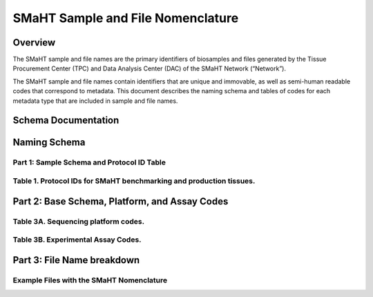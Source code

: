 ==================================
SMaHT Sample and File Nomenclature
==================================


Overview
--------
The SMaHT sample and file names are the primary identifiers of
biosamples and files generated by the Tissue Procurement Center (TPC)
and Data Analysis Center (DAC) of the SMaHT Network (“Network”).

The SMaHT sample and file names contain identifiers that are unique
and immovable, as well as semi-human readable codes that correspond
to metadata. This document describes the naming schema and tables of
codes for each metadata type that are included in sample and file
names.



Schema Documentation
--------------------

.. raw:: html

    <table class="table table-borderless table-sm text-center">
        <thead class="thead-smaht">
            <tr>
                <th>Download</th>
                <th>Version</th>
                <th>Release date</th>
                <th>Filename</th>
            </tr>
        </thead>
        <tbody class="table-border-inner">
            <tr>
                <td>
                    <a href="/static/files/SMaHT Sample and File Nomenclature.pdf" download>
                        <i class="icon fas icon-file-pdf text-danger icon-lg"></i>
                    </a>
                </td>
                <td>1.0</td>
                <td>03/01/2024</td>
                <td><a href="/static/files/SMaHT Sample and File Nomenclature.pdf" download>SMaHT Sample and File Nomenclature.pdf</a></td>
            </tr>
        </tbody>
    </table>



Naming Schema
-------------


Part 1: Sample Schema and Protocol ID Table
~~~~~~~~~~~~~~~~~~~~~~~~~~~~~~~~~~~~~~~~~~~

.. raw:: html
    
    <img class="grey-border" src="/static/img/Nomenclature_Part1.jpeg" alt="Nomenclature Part 1"/>



Table 1. Protocol IDs for SMaHT benchmarking and production tissues.
~~~~~~~~~~~~~~~~~~~~~~~~~~~~~~~~~~~~~~~~~~~~~~~~~~~~~~~~~~~~~~~~~~~~
.. raw:: html

    <table class="table table-striped table-sm text-left">
        <thead class="thead-smaht table-borderless">
            <tr>
                <th>Protocol ID</th>
                <th>Tissue Name for Container</th>
                <th>Preservation</th>
                <th>Notes</th>
            </tr>
        </thead>
        <tbody class="table-border-inner">
            <tr>
                <td>1A</td>
                <td>Liver</td>
                <td>Frozen; homogenized</td>
                <td >Benchmarking tissue</td>
            </tr>
            <tr>
                <td>1C</td>
                <td>Liver</td>
                <td>Fixed</td>
                <td >Benchmarking tissue</td>
            </tr>
            <tr>
                <td>1D</td>
                <td>Lung</td>
                <td>Frozen; homogenized</td>
                <td >Benchmarking tissue</td>
            </tr>
            <tr>
                <td>1F</td>
                <td>Lung</td>
                <td>Fixed</td>
                <td >Benchmarking tissue</td>
            </tr>
            <tr>
                <td>1G</td>
                <td>Colon</td>
                <td>Frozen; homogenized</td>
                <td >Benchmarking tissue</td>
            </tr>
            <tr>
                <td>1I</td>
                <td>Colon</td>
                <td>Fixed</td>
                <td >Benchmarking tissue</td>
            </tr>
            <tr>
                <td>1J</td>
                <td>Skin</td>
                <td>Frozen; homogenized</td>
                <td >Benchmarking tissue; Collected but not utilized for study</td>
            </tr>
            <tr>
                <td>1L</td>
                <td>Skin</td>
                <td>Fixed</td>
                <td >Benchmarking tissue; Collected but not utilized for study</td>
            </tr>
            <tr>
                <td>3A</td>
                <td>Blood, Whole</td>
                <td>Frozen</td>
                <td >Production tissues from here below</td>
            </tr>
            <tr>
                <td>3B</td>
                <td>Buccal Swab</td>
                <td>Fresh</td>
                <td></td>
            </tr>
            <tr>
                <td>3C</td>
                <td>Esophagus</td>
                <td>Frozen</td>
                <td></td>
            </tr>
            <tr>
                <td>3D</td>
                <td>Esophagus</td>
                <td>Fixed</td>
                <td></td>
            </tr>
            <tr>
                <td>3E</td>
                <td>Colon, Ascending</td>
                <td>Frozen</td>
                <td></td>
            </tr>
            <tr>
                <td>3F</td>
                <td>Colon, Ascending</td>
                <td>Fixed</td>
                <td></td>
            </tr>
            <tr>
                <td>3G</td>
                <td>Colon, Descending</td>
                <td>Frozen</td>
                <td></td>
            </tr>
            <tr>
                <td>3H</td>
                <td>Colon, Descending</td>
                <td>Fixed</td>
                <td></td>
            </tr>
            <tr>
                <td>3I</td>
                <td>Liver Sample</td>
                <td>Frozen</td>
                <td></td>
            </tr>
            <tr>
                <td>3J</td>
                <td>Liver Sample</td>
                <td>Fixed</td>
                <td></td>
            </tr>
            <tr>
                <td>3K</td>
                <td>Adrenal Gland, Left</td>
                <td>Frozen</td>
                <td></td>
            </tr>
            <tr>
                <td>3L</td>
                <td>Adrenal Gland, Left</td>
                <td>Fixed</td>
                <td></td>
            </tr>
            <tr>
                <td>3M</td>
                <td>Adrenal Gland, Right</td>
                <td>Frozen</td>
                <td></td>
            </tr>
            <tr>
                <td>3N</td>
                <td>Adrenal Gland, Right</td>
                <td>Fixed</td>
                <td></td>
            </tr>
            <tr>
                <td>3O</td>
                <td>Aorta, Abdominal</td>
                <td>Frozen</td>
                <td></td>
            </tr>
            <tr>
                <td>3P</td>
                <td>Aorta, Abdominal</td>
                <td>Fixed</td>
                <td></td>
            </tr>
            <tr>
                <td>3Q</td>
                <td>Lung</td>
                <td>Frozen</td>
                <td></td>
            </tr>
            <tr>
                <td>3R</td>
                <td>Lung</td>
                <td>Fixed</td>
                <td></td>
            </tr>
            <tr>
                <td>3S</td>
                <td>Heart, LV</td>
                <td>Frozen</td>
                <td></td>
            </tr>
            <tr>
                <td>3T</td>
                <td>Heart, LV</td>
                <td>Fixed</td>
                <td></td>
            </tr>
            <tr>
                <td>3U</td>
                <td>Testis, Left</td>
                <td>Frozen</td>
                <td></td>
            </tr>
            <tr>
                <td>3V</td>
                <td>Testis, Left</td>
                <td>Fixed</td>
                <td></td>
            </tr>
            <tr>
                <td>3W</td>
                <td>Testis, Right</td>
                <td>Frozen</td>
                <td></td>
            </tr>
            <tr>
                <td>3X</td>
                <td>Testis, Right</td>
                <td>Fixed</td>
                <td></td>
            </tr>
            <tr>
                <td>3Y</td>
                <td>Ovary, Left</td>
                <td>Frozen</td>
                <td></td>
            </tr>
            <tr>
                <td>3Z</td>
                <td>Ovary, Left</td>
                <td>Fixed</td>
                <td></td>
            </tr>
            <tr>
                <td>3AA</td>
                <td>Ovary, Right</td>
                <td>Frozen</td>
                <td></td>
            </tr>
            <tr>
                <td>3AB</td>
                <td>Ovary, Right</td>
                <td>Fixed</td>
                <td></td>
            </tr>
            <tr>
                <td>3AC</td>
                <td>Skin, Calf</td>
                <td>Fresh</td>
                <td >Will be used to isolate fibroblasts. Could potentially still use "3AC" protocol for fibroblasts, but will need discussion.</td>
            </tr>
            <tr>
                <td>3AD</td>
                <td>Skin, Calf</td>
                <td>Frozen</td>
                <td></td>
            </tr>
            <tr>
                <td>3AE</td>
                <td>Skin, Calf</td>
                <td>Fixed</td>
                <td></td>
            </tr>
            <tr>
                <td>3AF</td>
                <td>Skin, Abdomen</td>
                <td>Frozen</td>
                <td></td>
            </tr>
            <tr>
                <td>3AG</td>
                <td>Skin, Abdomen</td>
                <td>Fixed</td>
                <td></td>
            </tr>
            <tr>
                <td>3AH</td>
                <td>Muscle</td>
                <td>Frozen</td>
                <td></td>
            </tr>
            <tr>
                <td>3AI</td>
                <td>Muscle</td>
                <td>Fixed</td>
                <td></td>
            </tr>
            <tr>
                <td>3AJ</td>
                <td>Brain</td>
                <td>Fresh</td>
                <td >Will be frozen and subsectioned by NBB-Maryland. Will need subsection IDs from NBB-Maryland</td>
            </tr>
        </tbody>
    </table>



Part 2: Base Schema, Platform, and Assay Codes
----------------------------------------------

.. raw:: html
    
    <img class="grey-border" src="/static/img/Nomenclature_Part2.jpeg" alt="Nomenclature Part 2"/>



Table 3A. Sequencing platform codes.
~~~~~~~~~~~~~~~~~~~~~~~~~~~~~~~~~~~~

.. raw:: html

    <table class="table table-striped table-sm text-left">
        <thead class="thead-smaht table-borderless">
            <tr>
                <th >SMaHT code</th>
                <th >Sequencing platform</th>
            </tr>
        </thead>
        <tbody class="table-border-inner">
            <tr>
                <td>A</td>
                <td >Illumina NovaSeq X</td>
            </tr>
            <tr>
                <td>B</td>
                <td >PacBio Revio HiFi</td>
            </tr>
            <tr>
                <td>C</td>
                <td >Illumina NovaSeq 6000</td>
            </tr>
            <tr>
                <td>D</td>
                <td >ONT PromethION 24</td>
            </tr>
            <tr>
                <td>E</td>
                <td >ONT PromethION 2 Solo</td>
            </tr>
            <tr>
                <td>F</td>
                <td >ONT MinION Mk1B</td>
            </tr>
            <tr>
                <td>G</td>
                <td >Illumina HiSeq X</td>
            </tr>
            <tr>
                <td>H</td>
                <td >Illumina NovaSeq X Plus</td>
            </tr>
            <tr>
                <td class="cell-small-text text-left">(set the codes as data are generated on different sequencing platforms and submitted to DAC)</td>
                <td >ONT MinION, Ultima Genomics, PacBio Onso, Element Aviti, PacBio Sequel</td>
            </tr>
        </tbody>
    </table>



Table 3B. Experimental Assay Codes.
~~~~~~~~~~~~~~~~~~~~~~~~~~~~~~~~~~~

.. raw:: html

    <table class="table table-sm text-left">
        <thead class="thead-smaht table-borderless">
            <tr>
                <th>Code</th>
                <th>DNA/RNA/Others</th>
                <th>Assay Level</th>
                <th>Assay Type</th>
            </tr>
        </thead>
        <tbody class="table-border-inner">
            <tr>
                <td>000</td>
                <td>Null or N/A</td>
                <td></td>
                <td></td>
            </tr>
            <tr class="table-stripe-secondary text-600">
                <td></td>
                <td>DNA below</td>
                <td></td>
                <td></td>
            </tr>
            <tr>
                <td>001</td>
                <td>DNA, PCR-free</td>
                <td>Bulk</td>
                <td>Whole genome sequencing (WGS)</td>
            </tr>
            <tr>
                <td>002</td>
                <td>DNA</td>
                <td>Bulk</td>
                <td>WGS</td>
            </tr>
            <tr>
                <td>003</td>
                <td>DNA</td>
                <td>Bulk</td>
                <td>Ultra-Long HMW WGS</td>
            </tr>
            <tr>
                <td>004</td>
                <td>DNA</td>
                <td>Bulk</td>
                <td>Fiber-seq</td>
            </tr>
            <tr>
                <td>005</td>
                <td>DNA</td>
                <td>Bulk</td>
                <td>Hi-C</td>
            </tr>
            <tr>
                <td>006</td>
                <td>DNA</td>
                <td>Bulk</td>
                <td>NTSeq</td>
            </tr>
            <tr>
                <td>007</td>
                <td>DNA</td>
                <td>Single-molecule</td>
                <td>CODEC</td>
            </tr>
            <tr>
                <td>008</td>
                <td>DNA</td>
                <td>Single-molecule</td>
                <td>Duplex sequencing</td>
            </tr>
            <tr>
                <td>009</td>
                <td>DNA</td>
                <td>Single-molecule</td>
                <td>NanoSeq</td>
            </tr>
            <tr>
                <td>010</td>
                <td>DNA</td>
                <td>Single-molecule, single-cell</td>
                <td>scNanoSeq</td>
            </tr>
            <tr>
                <td>011</td>
                <td>DNA</td>
                <td>Single-cell</td>
                <td>DLP+</td>
            </tr>
            <tr>
                <td>012</td>
                <td>DNA</td>
                <td>Single-cell</td>
                <td>MALBAC-amplified WGS</td>
            </tr>
            <tr>
                <td>013</td>
                <td>DNA</td>
                <td>Single-cell</td>
                <td>PTA-amplified WGS</td>
            </tr>
            <tr>
                <td>014</td>
                <td>DNA</td>
                <td>Single-cell</td>
                <td>scDip-C</td>
            </tr>
            <tr>
                <td>015</td>
                <td>DNA</td>
                <td>Single-molecule</td>
                <td>CompDuplex-seq</td>
            </tr>
            <tr>
                <td>016</td>
                <td>DNA</td>
                <td>Single-molecule, single-cell</td>
                <td>scCompDuplex-seq</td>
            </tr>
            <tr>
                <td></td>
                <td></td>
                <td></td>
                <td class="cell-small-text pt-1 pb-1">(include additional DNA assays)</td>
            </tr>
            <tr class="table-stripe-secondary text-600">
                <td></td>
                <td>RNA below</td>
                <td></td>
                <td></td>
            </tr>
            <tr>
                <td>101</td>
                <td>RNA</td>
                <td>Bulk</td>
                <td>RNA-seq</td>
            </tr>
            <tr>
                <td>102</td>
                <td>RNA</td>
                <td>Bulk</td>
                <td>MAS-ISO-Seq</td>
            </tr>
            <tr>
                <td>103</td>
                <td>RNA</td>
                <td>Single-cell/nucleus</td>
                <td>snRNA-Seq</td>
            </tr>
            <tr>
                <td>104</td>
                <td>RNA</td>
                <td>Single-cell/nucleus</td>
                <td>STORM-Seq</td>
            </tr>
            <tr>
                <td>105</td>
                <td>RNA</td>
                <td>Single-cell/nucleus</td>
                <td>Tranquil-Seq</td>
            </tr>
            <tr>
                <td></td>
                <td></td>
                <td></td>
                <td class="cell-small-text pt-1 pb-1">(include additional RNA assays)</td>
            </tr>
            <tr class="table-stripe-secondary text-600">
                <td></td>
                <td>Epigenetics below</td>
                <td></td>
                <td></td>
            </tr>
            <tr>
                <td>201</td>
                <td></td>
                <td></td>
                <td class="cell-small-text pt-1 pb-1">(include additional epigenetic assays)</td>
            </tr>
            <tr class="table-stripe-secondary text-600">
                <td></td>
                <td>Others below</td>
                <td></td>
                <td></td>
            </tr>
            <tr>
                <td>301</td>
                <td></td>
                <td></td>
                <td class="cell-small-text ">(include additional assays)</td>
            </tr>
        </tbody>
    </table>



Part 3: File Name breakdown
---------------------------

.. raw:: html

    <img class="grey-border" src="/static/img/Nomenclature_Part3.jpeg" alt="Nomenclature Part 3"/>



Example Files with the SMaHT Nomenclature
~~~~~~~~~~~~~~~~~~~~~~~~~~~~~~~~~~~~~~~~~

.. raw:: html

    <img class="grey-border" src="/static/img/Nomenclature_ExampleFiles.jpeg" alt="Nomenclature_ExampleFiles"/>

